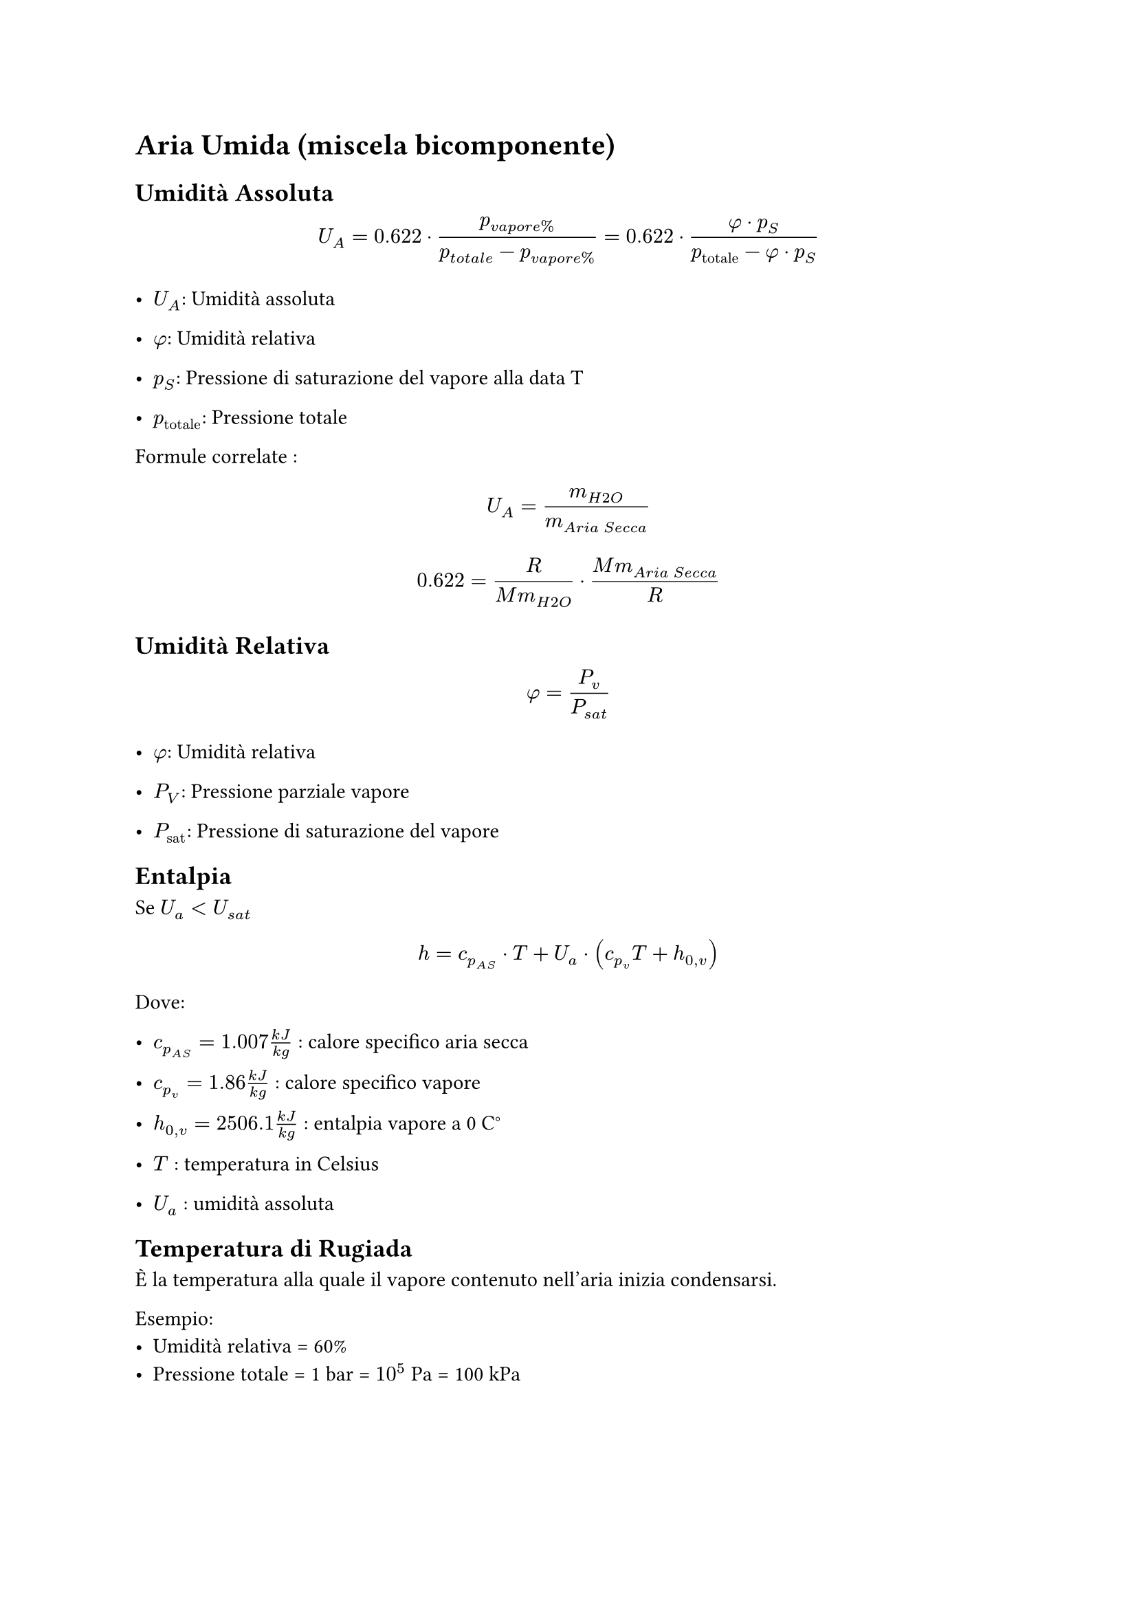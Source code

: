 = Aria Umida (miscela bicomponente) <aria-umida-miscela-bicomponente>
== Umidità Assoluta <umidità-assoluta>
$ U_A = 0.622 dot.op frac(p_(v a p o r e %), p_(t o t a l e) - p_(v a p o r e %)) = 0.622 dot.op frac(phi dot.op p_S, p_(upright("totale")) - phi dot.op p_S) $

- $U_A$: Umidità assoluta

- $phi$: Umidità relativa

- $p_S$: Pressione di saturazione del vapore alla data T

- $p_(upright("totale"))$: Pressione totale

Formule correlate : $ U_A = m_(H 2 O) / m_(A r i a med S e c c a) $ $ 0.622 = frac(R, M m_(H 2 O)) dot.op frac(M m_(A r i a med S e c c a), R) $

== Umidità Relativa <umidità-relativa>
$ phi = P_v / P_(s a t) $

- $phi$: Umidità relativa

- $P_V$: Pressione parziale vapore

- $P_(upright("sat"))$: Pressione di saturazione del vapore

== Entalpia <entalpia>
Se $U_a < U_(s a t)$ $ h = c_(p_(A S)) dot.op T med + med U_a dot.op lr((c_(p_v) T + h_(0 , v))) $

Dove:

- $c_(p_(A S)) = 1.007 frac(k J, k g)$ : calore specifico aria secca

- $c_(p_v) = 1.86 frac(k J, k g)$ : calore specifico vapore

- $h_(0 , v) = 2506.1 frac(k J, k g)$ : entalpia vapore a 0 C°

- $T$ : temperatura in Celsius

- $U_a$ : umidità assoluta

== Temperatura di Rugiada
È la temperatura alla quale il vapore contenuto nell'aria inizia condensarsi.

Esempio:
- Umidità relativa = 60%
- Pressione totale = 1 bar = $10^5$ Pa = 100 kPa

Da questi dati si può ricavare qual è la *pressione parziale di vapore*. Cioè quella parte della pressione totale data dalla presenza di vapore, secondo la legge delle pressioni parziali, la pressione totale di un volume contenente gas/vapore è dato dalla somma delle pressioni parziali. Quindi:

$
P_"tot" = P_v + P_"as"
$
- Pv : pressione parziale del vapore
- Pas : pressione parziale dell'Aria Secca 

Per calcolare la pressione parziale di vapore si può usare la definizione di umidità relativa:
$
phi = P_v / P_"sat"(T=20 C°) \ \ => \ \
P_v = phi dot P_"sat"(T=20 C°) \
$

Quindi la Pv sarà il 60% della *attuale pressione di saturazione* cioè quella a 20C°, la *$P_"sat"$ dipende solamente dalla temperatura*.

- Come si ricava la $P_"sat"$?\ Ad ogni valore di pressione di saturazione del vapore corrisponde una temperatura di saturazione.\ Quindi basta vedere la pressione associata alla temperatura attuale, in questo caso 20C° sulla tabella di vapore-acqua satura. Da cui 20C° $=>$ 2.337 kPa.

#let p_v = {
  0.6 * 2.337
}
$
P_v = 0.6 dot 2.337 space k P a = #str(p_v,).slice(0,6) space k P a
$

Se ora ci mettiamo nel caso in cui la P di saturazione del vapore è proprio 1.4022 kPa possiamo andare a vedere a che temperatura corrisponde questa condizione. Dalla tabella non c'è il valore esatto corrispondente a 1.4022 kPa ma ci sono valori in cui è compreso 1.227kPa (10C°) e 1.7039kPa (15C°), si procede con l'interpolazione lineare:

$
T_r = (T_2 - T_1) / (P_2 - P_1) (P_x - P_1) + T_1 = 11.8368 space C°
$
Si potevano usare anche i valori della tabella con i valori di pressione tra 1 e 1.5 kPa, il risultato esce leggermente diverso. Essendo un'interpolazione sono entrambe approssimazioni, con l'assunzione che tra due valori vicini si può approssimare l'andamento lineare (come una retta).

*L'umidità relativa* _dipende_ dalla *temperatura* (che varia la $P_"sat"$) e dalla *quantità di vapore nell'aria* (rappresentata dalla pressione parziale di vapore).

È la relazione che c'è tra temperatura e pressione parziale di vapore
